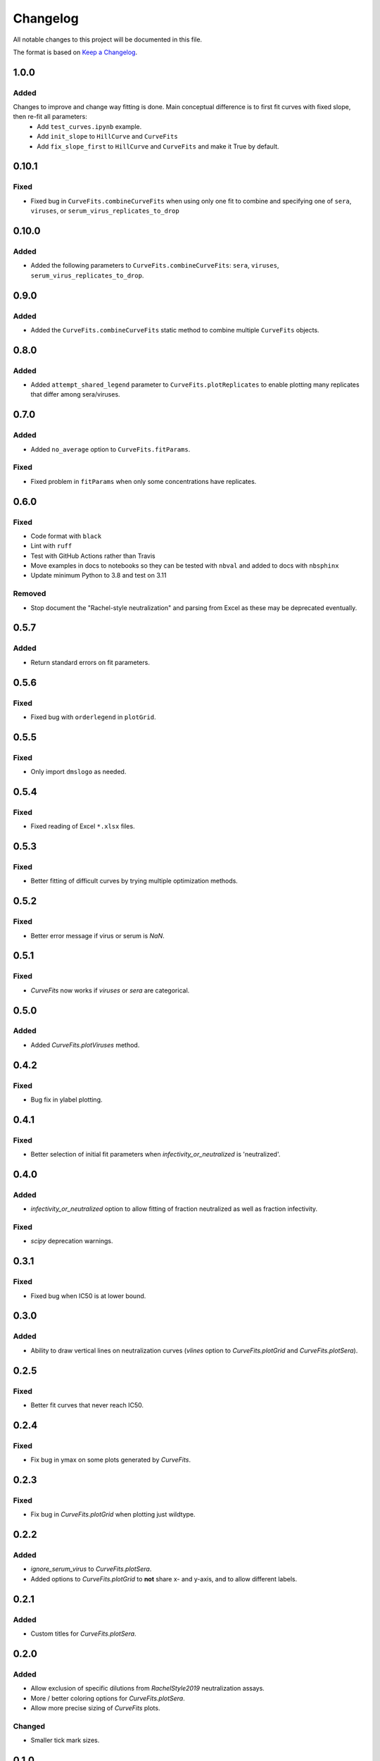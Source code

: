 =========
Changelog
=========

All notable changes to this project will be documented in this file.

The format is based on `Keep a Changelog <https://keepachangelog.com>`_.

1.0.0
-----

Added
+++++
Changes to improve and change way fitting is done. Main conceptual difference is to first fit curves with fixed slope, then re-fit all parameters:
  - Add ``test_curves.ipynb`` example.
  - Add ``init_slope`` to ``HillCurve`` and ``CurveFits``
  - Add ``fix_slope_first`` to ``HillCurve`` and ``CurveFits`` and make it True by default.

0.10.1
------

Fixed
+++++
- Fixed bug in ``CurveFits.combineCurveFits`` when using only one fit to combine and specifying one of ``sera``, ``viruses``, or ``serum_virus_replicates_to_drop``

0.10.0
------

Added
+++++
- Added the following parameters to ``CurveFits.combineCurveFits``: ``sera``, ``viruses``, ``serum_virus_replicates_to_drop``.

0.9.0
-----

Added
+++++
- Added the ``CurveFits.combineCurveFits`` static method to combine multiple ``CurveFits`` objects.

0.8.0
-----

Added
+++++
- Added ``attempt_shared_legend`` parameter to ``CurveFits.plotReplicates`` to enable plotting many replicates that differ among sera/viruses.

0.7.0
-----

Added
+++++
- Added ``no_average`` option to ``CurveFits.fitParams``.

Fixed
+++++
- Fixed problem in ``fitParams`` when only some concentrations have replicates.

0.6.0
------

Fixed
+++++
- Code format with ``black``
- Lint with ``ruff``
- Test with GitHub Actions rather than Travis
- Move examples in docs to notebooks so they can be tested with ``nbval`` and added to docs with ``nbsphinx``
- Update minimum Python to 3.8 and test on 3.11

Removed
+++++++
- Stop document the "Rachel-style neutralization" and parsing from Excel as these may be deprecated eventually.

0.5.7
------

Added
+++++
- Return standard errors on fit parameters.

0.5.6
------

Fixed
+++++
- Fixed bug with ``orderlegend`` in ``plotGrid``.

0.5.5
------

Fixed
+++++
- Only import ``dmslogo`` as needed.

0.5.4
-----

Fixed
+++++
- Fixed reading of Excel ``*.xlsx`` files.

0.5.3
-----

Fixed
+++++
- Better fitting of difficult curves by trying multiple optimization methods.

0.5.2
------

Fixed
+++++
- Better error message if virus or serum is `NaN`.

0.5.1
-----

Fixed
++++++
- `CurveFits` now works if `viruses` or `sera` are categorical.

0.5.0
------

Added
++++++
- Added `CurveFits.plotViruses` method.

0.4.2
-----

Fixed
++++++
- Bug fix in ylabel plotting.

0.4.1
------

Fixed
+++++
- Better selection of initial fit parameters when `infectivity_or_neutralized` is 'neutralized'.

0.4.0
------

Added
+++++
- `infectivity_or_neutralized` option to allow fitting of fraction neutralized as well as fraction infectivity.

Fixed
+++++
- `scipy` deprecation warnings.

0.3.1
------

Fixed
++++++
- Fixed bug when IC50 is at lower bound.

0.3.0
-----

Added
+++++
- Ability to draw vertical lines on neutralization curves (`vlines` option to `CurveFits.plotGrid` and `CurveFits.plotSera`).

0.2.5
-----

Fixed
+++++
- Better fit curves that never reach IC50.

0.2.4
-------

Fixed
+++++++
- Fix bug in ymax on some plots generated by `CurveFits`.

0.2.3
-------

Fixed
++++++++
- Fix bug in `CurveFits.plotGrid` when plotting just wildtype.

0.2.2
---------

Added
+++++++
- `ignore_serum_virus` to `CurveFits.plotSera`.

- Added options to `CurveFits.plotGrid` to **not** share x- and y-axis, and to allow different labels.

0.2.1
-------

Added
++++++
- Custom titles for `CurveFits.plotSera`.

0.2.0
-----------

Added
++++++
- Allow exclusion of specific dilutions from *RachelStyle2019* neutralization assays.

- More / better coloring options for `CurveFits.plotSera`.

- Allow more precise sizing of `CurveFits` plots.

Changed
++++++++
- Smaller tick mark sizes.

0.1.0
---------------------------
Initial release


